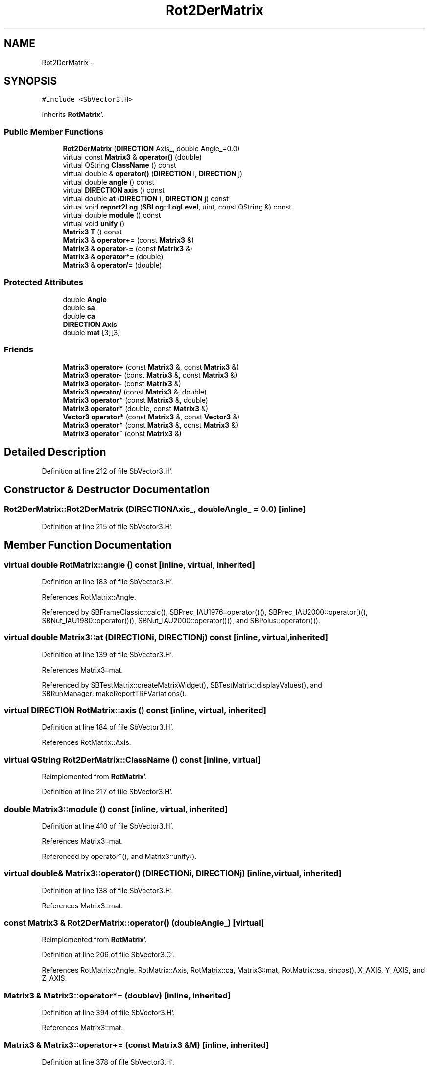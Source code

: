 .TH "Rot2DerMatrix" 3 "Mon May 14 2012" "Version 2.0.2" "SteelBreeze Reference Manual" \" -*- nroff -*-
.ad l
.nh
.SH NAME
Rot2DerMatrix \- 
.SH SYNOPSIS
.br
.PP
.PP
\fC#include <SbVector3\&.H>\fP
.PP
Inherits \fBRotMatrix\fP'\&.
.SS "Public Member Functions"

.in +1c
.ti -1c
.RI "\fBRot2DerMatrix\fP (\fBDIRECTION\fP Axis_, double Angle_=0\&.0)"
.br
.ti -1c
.RI "virtual const \fBMatrix3\fP & \fBoperator()\fP (double)"
.br
.ti -1c
.RI "virtual QString \fBClassName\fP () const "
.br
.ti -1c
.RI "virtual double & \fBoperator()\fP (\fBDIRECTION\fP i, \fBDIRECTION\fP j)"
.br
.ti -1c
.RI "virtual double \fBangle\fP () const "
.br
.ti -1c
.RI "virtual \fBDIRECTION\fP \fBaxis\fP () const "
.br
.ti -1c
.RI "virtual double \fBat\fP (\fBDIRECTION\fP i, \fBDIRECTION\fP j) const "
.br
.ti -1c
.RI "virtual void \fBreport2Log\fP (\fBSBLog::LogLevel\fP, uint, const QString &) const "
.br
.ti -1c
.RI "virtual double \fBmodule\fP () const "
.br
.ti -1c
.RI "virtual void \fBunify\fP ()"
.br
.ti -1c
.RI "\fBMatrix3\fP \fBT\fP () const "
.br
.ti -1c
.RI "\fBMatrix3\fP & \fBoperator+=\fP (const \fBMatrix3\fP &)"
.br
.ti -1c
.RI "\fBMatrix3\fP & \fBoperator-=\fP (const \fBMatrix3\fP &)"
.br
.ti -1c
.RI "\fBMatrix3\fP & \fBoperator*=\fP (double)"
.br
.ti -1c
.RI "\fBMatrix3\fP & \fBoperator/=\fP (double)"
.br
.in -1c
.SS "Protected Attributes"

.in +1c
.ti -1c
.RI "double \fBAngle\fP"
.br
.ti -1c
.RI "double \fBsa\fP"
.br
.ti -1c
.RI "double \fBca\fP"
.br
.ti -1c
.RI "\fBDIRECTION\fP \fBAxis\fP"
.br
.ti -1c
.RI "double \fBmat\fP [3][3]"
.br
.in -1c
.SS "Friends"

.in +1c
.ti -1c
.RI "\fBMatrix3\fP \fBoperator+\fP (const \fBMatrix3\fP &, const \fBMatrix3\fP &)"
.br
.ti -1c
.RI "\fBMatrix3\fP \fBoperator-\fP (const \fBMatrix3\fP &, const \fBMatrix3\fP &)"
.br
.ti -1c
.RI "\fBMatrix3\fP \fBoperator-\fP (const \fBMatrix3\fP &)"
.br
.ti -1c
.RI "\fBMatrix3\fP \fBoperator/\fP (const \fBMatrix3\fP &, double)"
.br
.ti -1c
.RI "\fBMatrix3\fP \fBoperator*\fP (const \fBMatrix3\fP &, double)"
.br
.ti -1c
.RI "\fBMatrix3\fP \fBoperator*\fP (double, const \fBMatrix3\fP &)"
.br
.ti -1c
.RI "\fBVector3\fP \fBoperator*\fP (const \fBMatrix3\fP &, const \fBVector3\fP &)"
.br
.ti -1c
.RI "\fBMatrix3\fP \fBoperator*\fP (const \fBMatrix3\fP &, const \fBMatrix3\fP &)"
.br
.ti -1c
.RI "\fBMatrix3\fP \fBoperator~\fP (const \fBMatrix3\fP &)"
.br
.in -1c
.SH "Detailed Description"
.PP 
Definition at line 212 of file SbVector3\&.H'\&.
.SH "Constructor & Destructor Documentation"
.PP 
.SS "Rot2DerMatrix::Rot2DerMatrix (\fBDIRECTION\fPAxis_, doubleAngle_ = \fC0\&.0\fP)\fC [inline]\fP"
.PP
Definition at line 215 of file SbVector3\&.H'\&.
.SH "Member Function Documentation"
.PP 
.SS "virtual double RotMatrix::angle () const\fC [inline, virtual, inherited]\fP"
.PP
Definition at line 183 of file SbVector3\&.H'\&.
.PP
References RotMatrix::Angle\&.
.PP
Referenced by SBFrameClassic::calc(), SBPrec_IAU1976::operator()(), SBPrec_IAU2000::operator()(), SBNut_IAU1980::operator()(), SBNut_IAU2000::operator()(), and SBPolus::operator()()\&.
.SS "virtual double Matrix3::at (\fBDIRECTION\fPi, \fBDIRECTION\fPj) const\fC [inline, virtual, inherited]\fP"
.PP
Definition at line 139 of file SbVector3\&.H'\&.
.PP
References Matrix3::mat\&.
.PP
Referenced by SBTestMatrix::createMatrixWidget(), SBTestMatrix::displayValues(), and SBRunManager::makeReportTRFVariations()\&.
.SS "virtual \fBDIRECTION\fP RotMatrix::axis () const\fC [inline, virtual, inherited]\fP"
.PP
Definition at line 184 of file SbVector3\&.H'\&.
.PP
References RotMatrix::Axis\&.
.SS "virtual QString Rot2DerMatrix::ClassName () const\fC [inline, virtual]\fP"
.PP
Reimplemented from \fBRotMatrix\fP'\&.
.PP
Definition at line 217 of file SbVector3\&.H'\&.
.SS "double Matrix3::module () const\fC [inline, virtual, inherited]\fP"
.PP
Definition at line 410 of file SbVector3\&.H'\&.
.PP
References Matrix3::mat\&.
.PP
Referenced by operator~(), and Matrix3::unify()\&.
.SS "virtual double& Matrix3::operator() (\fBDIRECTION\fPi, \fBDIRECTION\fPj)\fC [inline, virtual, inherited]\fP"
.PP
Definition at line 138 of file SbVector3\&.H'\&.
.PP
References Matrix3::mat\&.
.SS "const \fBMatrix3\fP & Rot2DerMatrix::operator() (doubleAngle_)\fC [virtual]\fP"
.PP
Reimplemented from \fBRotMatrix\fP'\&.
.PP
Definition at line 206 of file SbVector3\&.C'\&.
.PP
References RotMatrix::Angle, RotMatrix::Axis, RotMatrix::ca, Matrix3::mat, RotMatrix::sa, sincos(), X_AXIS, Y_AXIS, and Z_AXIS\&.
.SS "\fBMatrix3\fP & Matrix3::operator*= (doublev)\fC [inline, inherited]\fP"
.PP
Definition at line 394 of file SbVector3\&.H'\&.
.PP
References Matrix3::mat\&.
.SS "\fBMatrix3\fP & Matrix3::operator+= (const \fBMatrix3\fP &M)\fC [inline, inherited]\fP"
.PP
Definition at line 378 of file SbVector3\&.H'\&.
.PP
References Matrix3::mat\&.
.SS "\fBMatrix3\fP & Matrix3::operator-= (const \fBMatrix3\fP &M)\fC [inline, inherited]\fP"
.PP
Definition at line 386 of file SbVector3\&.H'\&.
.PP
References Matrix3::mat\&.
.SS "\fBMatrix3\fP & Matrix3::operator/= (doublev)\fC [inline, inherited]\fP"
.PP
Definition at line 402 of file SbVector3\&.H'\&.
.PP
References Matrix3::mat\&.
.PP
Referenced by Matrix3::unify()\&.
.SS "void Matrix3::report2Log (\fBSBLog::LogLevel\fPLev, uintFac, const QString &Pref) const\fC [virtual, inherited]\fP"
.PP
Definition at line 76 of file SbVector3\&.C'\&.
.PP
References Log, Matrix3::mat, and SBLog::write()\&.
.PP
Referenced by SBFrameClassic::calc(), SBSolidTideLd::operator()(), SBPrec_IAU1976::operator()(), SBPrec_IAU2000::operator()(), SBNut_IAU1980::operator()(), SBNut_IAU2000::operator()(), and SBPolus::operator()()\&.
.SS "\fBMatrix3\fP Matrix3::T () const\fC [inline, inherited]\fP"Returns transposed matrix (original matrix does'n change)'\&. 
.PP
Definition at line 418 of file SbVector3\&.H'\&.
.PP
References Matrix3::mat, and Matrix3::Matrix3()\&.
.PP
Referenced by SBDelay::calcDerivatives()\&.
.SS "virtual void Matrix3::unify ()\fC [inline, virtual, inherited]\fP"
.PP
Definition at line 142 of file SbVector3\&.H'\&.
.PP
References Matrix3::module(), and Matrix3::operator/=()\&.
.SH "Friends And Related Function Documentation"
.PP 
.SS "\fBMatrix3\fP operator* (const \fBMatrix3\fP &M1, doublev2)\fC [friend, inherited]\fP"
.PP
Definition at line 493 of file SbVector3\&.H'\&.
.SS "\fBMatrix3\fP operator* (doublev1, const \fBMatrix3\fP &M2)\fC [friend, inherited]\fP"
.PP
Definition at line 502 of file SbVector3\&.H'\&.
.SS "\fBVector3\fP operator* (const \fBMatrix3\fP &, const \fBVector3\fP &)\fC [friend, inherited]\fP"
.SS "\fBMatrix3\fP operator* (const \fBMatrix3\fP &M1, const \fBMatrix3\fP &M2)\fC [friend, inherited]\fP"
.PP
Definition at line 59 of file SbVector3\&.C'\&.
.SS "\fBMatrix3\fP operator+ (const \fBMatrix3\fP &M1, const \fBMatrix3\fP &M2)\fC [friend, inherited]\fP"
.PP
Definition at line 450 of file SbVector3\&.H'\&.
.SS "\fBMatrix3\fP operator- (const \fBMatrix3\fP &M1, const \fBMatrix3\fP &M2)\fC [friend, inherited]\fP"
.PP
Definition at line 467 of file SbVector3\&.H'\&.
.SS "\fBMatrix3\fP operator- (const \fBMatrix3\fP &M1)\fC [friend, inherited]\fP"
.PP
Definition at line 433 of file SbVector3\&.H'\&.
.SS "\fBMatrix3\fP operator/ (const \fBMatrix3\fP &M1, doublev2)\fC [friend, inherited]\fP"
.PP
Definition at line 484 of file SbVector3\&.H'\&.
.SS "\fBMatrix3\fP operator~ (const \fBMatrix3\fP &M1)\fC [friend, inherited]\fP"Returns inversed matrix: A*~A=~A*A=1 (original matrix does'n change)'\&. 
.PP
Definition at line 95 of file SbVector3\&.C'\&.
.SH "Member Data Documentation"
.PP 
.SS "double \fBRotMatrix::Angle\fP\fC [protected, inherited]\fP"
.PP
Definition at line 175 of file SbVector3\&.H'\&.
.PP
Referenced by RotMatrix::angle(), RotMatrix::operator()(), RotDerMatrix::operator()(), operator()(), and RotMatrix::RotMatrix()\&.
.SS "\fBDIRECTION\fP \fBRotMatrix::Axis\fP\fC [protected, inherited]\fP"
.PP
Definition at line 176 of file SbVector3\&.H'\&.
.PP
Referenced by RotMatrix::axis(), RotMatrix::operator()(), RotDerMatrix::operator()(), operator()(), and RotMatrix::RotMatrix()\&.
.SS "double \fBRotMatrix::ca\fP\fC [protected, inherited]\fP"
.PP
Definition at line 175 of file SbVector3\&.H'\&.
.PP
Referenced by RotMatrix::operator()(), RotDerMatrix::operator()(), and operator()()\&.
.SS "double \fBMatrix3::mat\fP[3][3]\fC [protected, inherited]\fP"
.PP
Definition at line 120 of file SbVector3\&.H'\&.
.PP
Referenced by Matrix3::at(), Matrix3::Matrix3(), Matrix3::module(), Matrix3::operator()(), RotMatrix::operator()(), RotDerMatrix::operator()(), operator()(), SBNut_IAU1980::operator()(), SBNut_IAU2000::operator()(), operator*(), Matrix3::operator*=(), operator+(), Matrix3::operator+=(), operator-(), Matrix3::operator-=(), operator/(), Matrix3::operator/=(), Matrix3::operator=(), operator~(), Matrix3::report2Log(), and Matrix3::T()\&.
.SS "double \fBRotMatrix::sa\fP\fC [protected, inherited]\fP"
.PP
Definition at line 175 of file SbVector3\&.H'\&.
.PP
Referenced by RotMatrix::operator()(), RotDerMatrix::operator()(), and operator()()\&.

.SH "Author"
.PP 
Generated automatically by Doxygen for SteelBreeze Reference Manual from the source code'\&.
